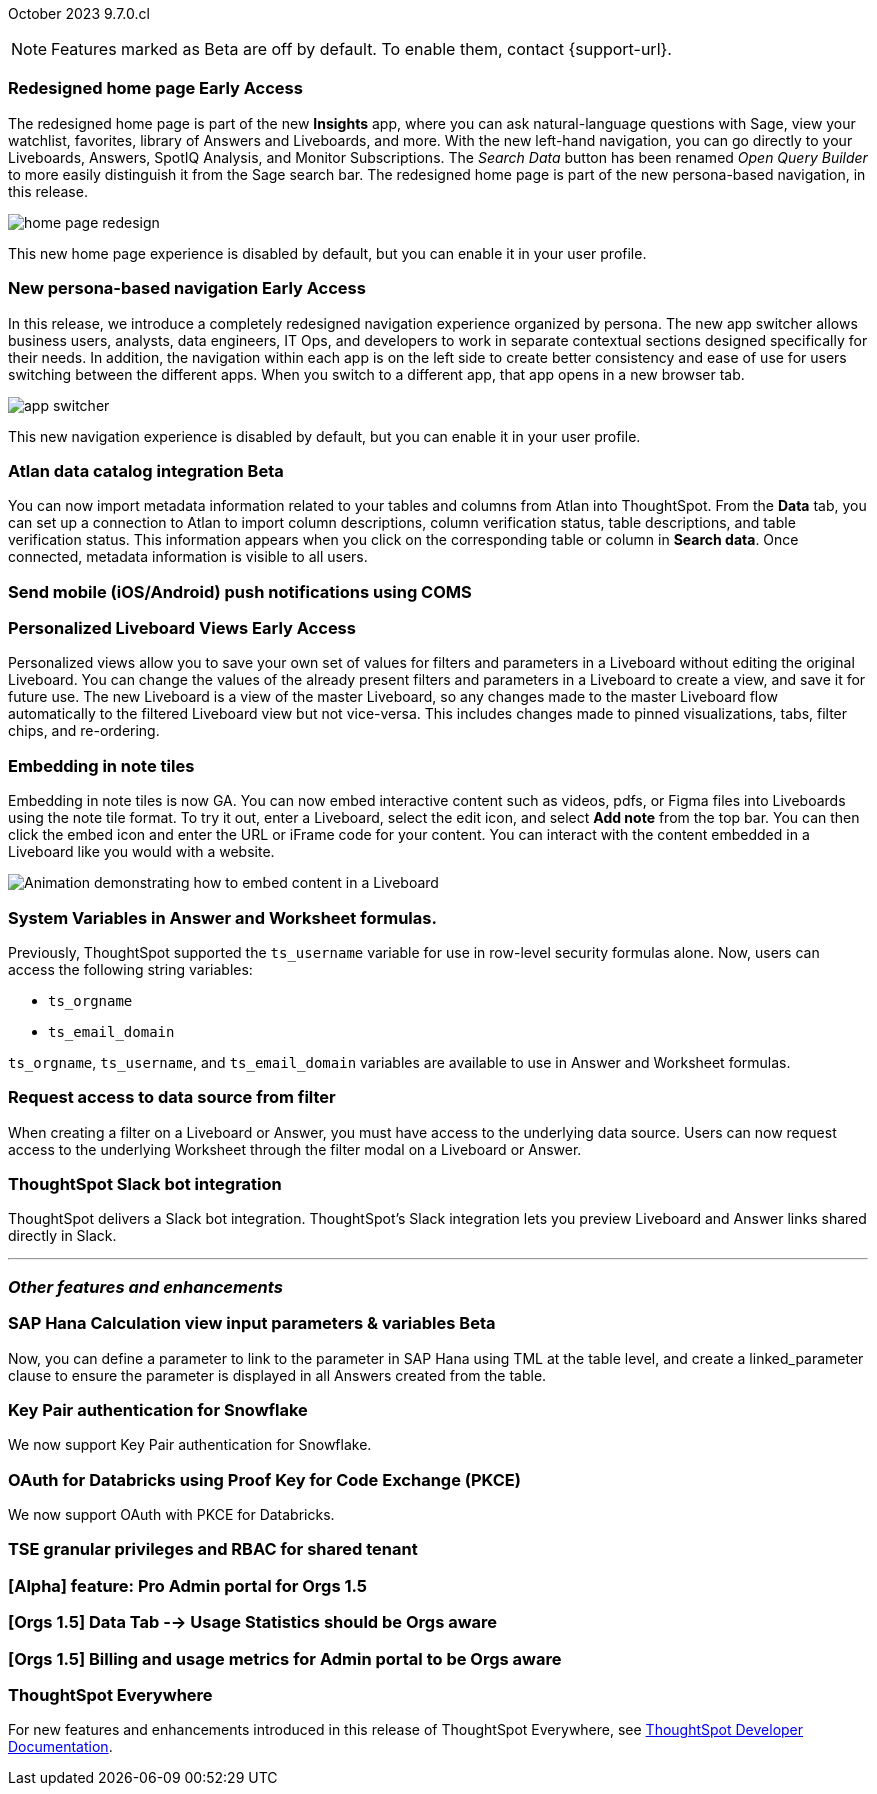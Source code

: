 ifndef::pendo-links[]
October 2023 [label label-dep]#9.7.0.cl#
endif::[]
ifdef::pendo-links[]
[month-year-whats-new]#October 2023#
[label label-dep-whats-new]#9.7.0.cl#
endif::[]

ifndef::free-trial-feature[]
NOTE: Features marked as [.badge.badge-update-note]#Beta# are off by default. To enable them, contact {support-url}.
endif::free-trial-feature[]

[#primary-9-7-0-cl]

// Business User

ifndef::pendo-links[]
[#9-7-0-cl-redesign]
[discrete]
=== Redesigned home page [.badge.badge-early-access]#Early Access#
endif::[]
ifdef::pendo-links[]
[#9-7-0-cl-redesign]
=== Redesigned home page [.badge.badge-early-access-whats-new]#Early Access#
endif::[]

The redesigned home page is part of the new *Insights* app, where you can ask natural-language questions with Sage, view your watchlist, favorites, library of Answers and Liveboards, and more. With the new left-hand navigation, you can go directly to your Liveboards, Answers, SpotIQ Analysis, and Monitor Subscriptions. The _Search Data_ button has been renamed _Open Query Builder_ to more easily distinguish it from the Sage search bar. The redesigned home page is part of the new persona-based navigation, in this release.

image::home-page-redesign.png[]

This new home page experience is disabled by default, but you can enable it in your user profile.

// Mark-- take out mention of the insights app and focus on new home page. Explain where things are on the home page, try making it a scrolling gif OR add a link to/embed the video explaining the home page. Make sure image shows data. Conditionalize the video to show only in docs side what's new. Move 'the redesigned home page is part of the new persona-based navigation, in this release' into a new section for the persona-based nav, explain how it works. Contact Adi to see if admin banning new homepage made it in.

ifndef::pendo-links[]
[#9-7-0-cl-nav]
[discrete]
=== New persona-based navigation [.badge.badge-early-access]#Early Access#
endif::[]
ifdef::pendo-links[]
[#9-7-0-cl-nav]
[discrete]
=== New persona-based navigation [.badge.badge-early-access-whats-new]#Early Access#
endif::[]



In this release, we introduce a completely redesigned navigation experience organized by persona. The new app switcher allows business users, analysts, data engineers, IT Ops, and developers to work in separate contextual sections designed specifically for their needs. In addition, the navigation within each app is on the left side to create better consistency and ease of use for users switching between the different apps. When you switch to a different app, that app opens in a new browser tab.

image::app-switcher.png[]

This new navigation experience is disabled by default, but you can enable it in your user profile.

// Mark-- clarify "navigation within the app is on the left". Confirm with Adi if flag enabling by default/banned by admin makes it in to 9.7. Mention where in user profile to enable.

////
ifndef::pendo-links[]
[#9-7-0-cl-slack]
[discrete]
=== ThoughtSpot Slack bot for Natural Language Search [.badge.badge-beta]#Beta#
endif::[]
ifdef::pendo-links[]
[#9-7-0-cl-slack]
[discrete]
=== ThoughtSpot Slack bot for Natural Language Search [.badge.badge-beta-whats-new]#Beta#
endif::[]

// Naomi
////

[#9-7-0-cl-migration]
[discrete]
//=== Enabling Orgs on Free Trial and Team Edition clusters
//ThoughtSpot has Enabled Orgs on Free Trial and Team edition clusters to provide customers a path to go from Free Trial to a Team, Group, or Pro edition subscription.
//confirmed doc req from @Aditya Chand
//update: Oct. 4 @Aditya Chand advised documentation is required but no what's new as this is only for new customers.
// Mary




ifndef::pendo-links[]
[#9-7-0-cl-atlan]
[discrete]
=== Atlan data catalog integration [.badge.badge-beta]#Beta#
endif::[]
ifdef::pendo-links[]
[#9-7-0-cl-atlan]
[discrete]
=== Atlan data catalog integration [.badge.badge-beta-whats-new]#Beta#
endif::[]

// Naomi-- break into two pieces-- user experience of seeing metadata and integration steps (secondary)

You can now import metadata information related to your tables and columns from Atlan into ThoughtSpot. From the *Data* tab, you can set up a connection to Atlan to import
column descriptions, column verification status, table descriptions, and table verification status. This information appears when you click on the corresponding table or column in *Search data*. Once connected, metadata information is visible to all users.

////
[#9-7-0-cl-magiclink]
[discrete]
=== Magic link

// Naomi

We simplified the log in process for the ThoughtSpot mobile app. You can now enter your company email to receive an email with a magic link login, rather than entering the server URL.
////

////
[#9-7-0-cl-backend]
[discrete]
=== MagicLink- build backend service to support sending magic link via email to log in on the mobile app

// Naomi
////

[#9-7-0-cl-mobile-push]
[discrete]
=== Send mobile (iOS/Android) push notifications using COMS
//awaiting confirmation of doc req and PM from @Arpit Rai
// Mary

// make all mobile updates one blurb



// Analyst





ifndef::pendo-links[]
[#9-7-0-cl-personalized]
[discrete]
=== Personalized Liveboard Views [.badge.badge-early-access]#Early Access#
endif::[]
ifdef::pendo-links[]
[#9-7-0-cl-personalized]
[discrete]
=== Personalized Liveboard Views [.badge.badge-early-access-whats-new]#Early Access#
endif::[]
Personalized views allow you to save your own set of values for filters and parameters in a Liveboard without editing the original Liveboard. You can change the values of the already present filters and parameters in a Liveboard to create a view, and save it for future use. The new Liveboard is a view of the master Liveboard, so any changes made to the master Liveboard flow  automatically to the filtered Liveboard view but not vice-versa. This includes changes made to pinned visualizations, tabs, filter chips, and re-ordering.

// Mary-- note: this article should be titled personalized-liveboard-views.adoc to match in-product links. be careful with the word "view"-- talk about function alone without using that term. Add an image with a box around the filter line with the saved filters.

[#9-7-0-cl-embedding]
[discrete]
=== Embedding in note tiles

// Naomi

Embedding in note tiles is now GA. You can now embed interactive content such as videos, pdfs, or Figma files into Liveboards using the note tile format. To try it out, enter a Liveboard, select the edit icon, and select *Add note* from the top bar. You can then click the embed icon and enter the URL or iFrame code for your content. You can interact with the content embedded in a Liveboard like you would with a website.

image:embed-note-tile.gif[Animation demonstrating how to embed content in a Liveboard]

////
[#9-7-0-cl-pivot]
[discrete]
=== Pivot table improvements
Previously, the summary values in ThoughtSpot pivot tables were not always calculated correctly. Enhancements to the pivot table summary calculations now ensure that the values are calculated correctly.
// Damian Waldron
// Mary-- add in docs and release notes, keep out of what's new. Mention specific instances where it's now fixed/ what kind of pivot tables are now summarized correctly.
////

[#9-7-0-cl-variables]
[discrete]
=== System Variables in Answer and Worksheet formulas.

// Naomi-- more details on use case. reword to be clearer. clarify if new variables can be used in row-level security.

Previously, ThoughtSpot supported the `ts_username` variable for use in row-level security formulas alone. Now, users can access the following string variables:

* `ts_orgname`
* `ts_email_domain`

`ts_orgname`, `ts_username`, and `ts_email_domain` variables are available to use in Answer and Worksheet formulas.

[#9-7-0-cl-filter]
[discrete]
=== Request access to data source from filter

// Naomi-- add image. is it only requesting access to worksheet or are other data sources included?

When creating a filter on a Liveboard or Answer, you must have access to the underlying data source. Users can now request access to the underlying Worksheet through the filter modal on a Liveboard or Answer.

[#9-7-0-cl-coms]
[discrete]
=== ThoughtSpot Slack bot integration
ThoughtSpot delivers a Slack bot integration. ThoughtSpot's Slack integration lets you preview Liveboard and Answer links shared directly in Slack.

// Mary-- ask for clarification on what this means since we already have Slack integration with Sync. internal name is Coms, external name is Notifications. are the notifications now pushed to Slack from the Liveboard? What notifications are there-- someone requested access/ shared? Or other updates? may add in language "get notified when x happens in Slack"

'''
[#secondary-9-7-0-cl]
[discrete]
=== _Other features and enhancements_

// Data Engineer

ifndef::pendo-links[]
[#9-7-0-cl-sap-hana]
[discrete]
=== SAP Hana Calculation view input parameters & variables [.badge.badge-beta]#Beta#
endif::[]
ifdef::pendo-links[]
[#9-7-0-cl-sap-hana]
[discrete]
=== SAP Hana calculation view input parameters [.badge.badge-beta-whats-new]#Beta#
endif::[]

// Naomi-- add in a concrete example.

//Previously, users could not query calculation views defined with input parameters in SAP Hana from ThoughtSpot.
Now, you can define a parameter to link to the parameter in SAP Hana using TML at the table level, and create a linked_parameter clause to ensure the parameter is displayed in all Answers created from the table.



[#9-7-0-cl-snowflake]
[discrete]
=== Key Pair authentication for Snowflake

// Naomi

We now support Key Pair authentication for Snowflake.

[#9-7-0-cl-oauth]
[discrete]
=== OAuth for Databricks using Proof Key for Code Exchange (PKCE)

// Naomi

We now support OAuth with PKCE for Databricks.

////
[#9-7-0-cl-dbt]
[discrete]
=== dbt integration: enhancements to the models integration

// Naomi
////

// IT/Ops Engineer

// [#9-7-0-cl-monitoring]
// [discrete]
// === Pro-edition monitoring dashboard and alerts

// Mark - TBD

[#9-7-0-cl-tse]
[discrete]
=== TSE granular privileges and RBAC for shared tenant
//waiting for clarification from Parvat Yadav, Vijay Venugopal
// Mary-- is this TSE only?

[#9-7-0-cl-orgs]
[discrete]
=== [Alpha] feature: Pro Admin portal for Orgs 1.5
//awaiting clarification from Vijay
// Mary

[#9-7-0-cl-data]
[discrete]
=== [Orgs 1.5] Data Tab --> Usage Statistics should be Orgs aware
//awaiting clarification from Vijay
// Mary

[#9-7-0-cl-billing]
[discrete]
=== [Orgs 1.5] Billing and usage metrics for Admin portal to be Orgs aware
//awaiting clarification from Vijay
// Mary

////
[#9-7-0-cl-embrace]
[discrete]
=== Embrace v2

// Naomi
////



ifndef::free-trial-feature[]
[discrete]
=== ThoughtSpot Everywhere

For new features and enhancements introduced in this release of ThoughtSpot Everywhere, see https://developers.thoughtspot.com/docs/?pageid=whats-new[ThoughtSpot Developer Documentation^].
endif::[]